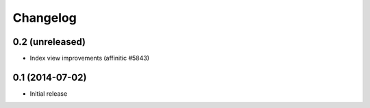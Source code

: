 Changelog
=========

0.2 (unreleased)
----------------

- Index view improvements (affinitic #5843)


0.1 (2014-07-02)
----------------

- Initial release
